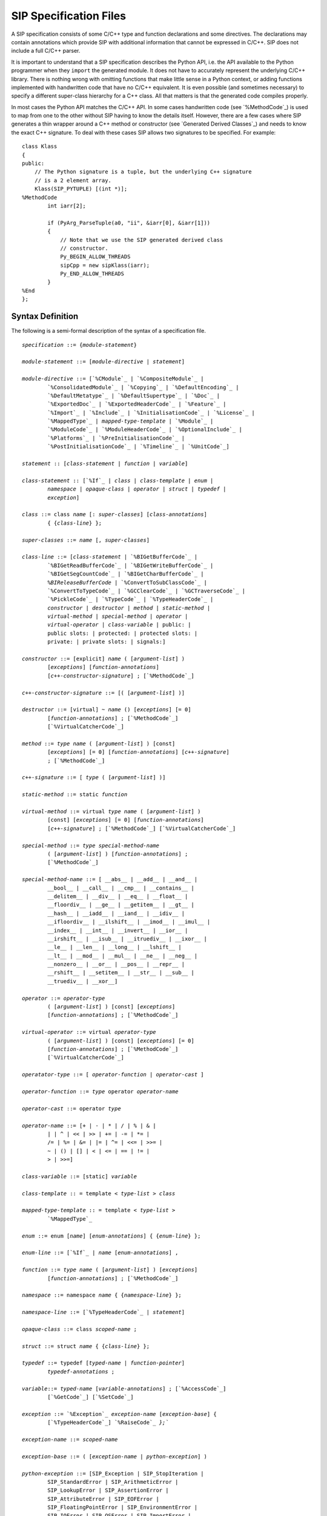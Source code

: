 SIP Specification Files
=======================

A SIP specification consists of some C/C++ type and function declarations and
some directives.  The declarations may contain annotations which provide SIP
with additional information that cannot be expressed in C/C++.  SIP does not
include a full C/C++ parser.

It is important to understand that a SIP specification describes the Python
API, i.e. the API available to the Python programmer when they ``import`` the
generated module.  It does not have to accurately represent the underlying
C/C++ library.  There is nothing wrong with omitting functions that make
little sense in a Python context, or adding functions implemented with
handwritten code that have no C/C++ equivalent.  It is even possible (and
sometimes necessary) to specify a different super-class hierarchy for a C++
class.  All that matters is that the generated code compiles properly.

In most cases the Python API matches the C/C++ API.  In some cases handwritten
code (see `%MethodCode`_) is used to map from one to the other without SIP
having to know the details itself.  However, there are a few cases where SIP
generates a thin wrapper around a C++ method or constructor (see `Generated
Derived Classes`_) and needs to know the exact C++ signature.  To deal with
these cases SIP allows two signatures to be specified.  For example::

    class Klass
    {
    public:
        // The Python signature is a tuple, but the underlying C++ signature
        // is a 2 element array.
        Klass(SIP_PYTUPLE) [(int *)];
    %MethodCode
            int iarr[2];

            if (PyArg_ParseTuple(a0, "ii", &iarr[0], &iarr[1]))
            {
                // Note that we use the SIP generated derived class
                // constructor.
                Py_BEGIN_ALLOW_THREADS
                sipCpp = new sipKlass(iarr);
                Py_END_ALLOW_THREADS
            }
    %End
    };


Syntax Definition
-----------------

The following is a semi-formal description of the syntax of a specification
file.

.. parsed-literal::

    *specification* ::= {*module-statement*}

    *module-statement* ::= [*module-directive* | *statement*]

    *module-directive* ::= [`%CModule`_ | `%CompositeModule`_ |
            `%ConsolidatedModule`_ | `%Copying`_ | `%DefaultEncoding`_ |
            `%DefaultMetatype`_ | `%DefaultSupertype`_ | `%Doc`_ |
            `%ExportedDoc`_ | `%ExportedHeaderCode`_ | `%Feature`_ |
            `%Import`_ | `%Include`_ | `%InitialisationCode`_ | `%License`_ |
            `%MappedType`_ | *mapped-type-template* | `%Module`_ |
            `%ModuleCode`_ | `%ModuleHeaderCode`_ | `%OptionalInclude`_ |
            `%Platforms`_ | `%PreInitialisationCode`_ |
            `%PostInitialisationCode`_ | `%Timeline`_ | `%UnitCode`_]

    *statement* :: [*class-statement* | *function* | *variable*]

    *class-statement* :: [`%If`_ | *class* | *class-template* | *enum* |
            *namespace* | *opaque-class* | *operator* | *struct* | *typedef* |
            *exception*]

    *class* ::= ``class`` *name* [``:`` *super-classes*] [*class-annotations*]
            ``{`` {*class-line*} ``};``

    *super-classes* ::= *name* [``,`` *super-classes*]

    *class-line* ::= [*class-statement* | `%BIGetBufferCode`_ |
            `%BIGetReadBufferCode`_ | `%BIGetWriteBufferCode`_ |
            `%BIGetSegCountCode`_ | `%BIGetCharBufferCode`_ |
            `%BIReleaseBufferCode` | `%ConvertToSubClassCode`_ |
            `%ConvertToTypeCode`_ | `%GCClearCode`_ | `%GCTraverseCode`_ |
            `%PickleCode`_ | `%TypeCode`_ | `%TypeHeaderCode`_ |
            *constructor* | *destructor* | *method* | *static-method* |
            *virtual-method* | *special-method* | *operator* |
            *virtual-operator* | *class-variable* | ``public:`` |
            ``public slots:`` | ``protected:`` | ``protected slots:`` |
            ``private:`` | ``private slots:`` | ``signals:``]

    *constructor* ::= [``explicit``] *name* ``(`` [*argument-list*] ``)``
            [*exceptions*] [*function-annotations*]
            [*c++-constructor-signature*] ``;`` [`%MethodCode`_]

    *c++-constructor-signature* ::= ``[(`` [*argument-list*] ``)]``

    *destructor* ::= [``virtual``] ``~`` *name* ``()`` [*exceptions*] [``= 0``]
            [*function-annotations*] ``;`` [`%MethodCode`_]
            [`%VirtualCatcherCode`_]

    *method* ::= *type* *name* ``(`` [*argument-list*] ``)`` [``const``]
            [*exceptions*] [``= 0``] [*function-annotations*] [*c++-signature*]
            ``;`` [`%MethodCode`_]

    *c++-signature* ::= ``[`` *type* ``(`` [*argument-list*] ``)]``

    *static-method* ::= ``static`` *function*

    *virtual-method* ::= ``virtual`` *type* *name* ``(`` [*argument-list*] ``)``
            [``const``] [*exceptions*] [``= 0``] [*function-annotations*]
            [*c++-signature*] ``;`` [`%MethodCode`_] [`%VirtualCatcherCode`_]

    *special-method* ::= *type* *special-method-name*
            ``(`` [*argument-list*] ``)`` [*function-annotations*] ``;``
            [`%MethodCode`_]

    *special-method-name* ::= [ ``__abs__`` | ``__add__`` | ``__and__`` |
            ``__bool__`` | ``__call__`` | ``__cmp__`` | ``__contains__`` |
            ``__delitem__`` | ``__div__`` | ``__eq__`` | ``__float__`` |
            ``__floordiv__`` | ``__ge__`` | ``__getitem__`` | ``__gt__`` |
            ``__hash__`` | ``__iadd__`` | ``__iand__`` | ``__idiv__`` |
            ``__ifloordiv__`` | ``__ilshift__`` | ``__imod__`` | ``__imul__`` |
            ``__index__`` | ``__int__`` | ``__invert__`` | ``__ior__`` |
            ``__irshift__`` | ``__isub__`` | ``__itruediv__`` | ``__ixor__`` |
            ``__le__`` | ``__len__`` | ``__long__`` | ``__lshift__`` |
            ``__lt__`` | ``__mod__`` | ``__mul__`` | ``__ne__`` | ``__neg__`` |
            ``__nonzero__`` | ``__or__`` | ``__pos__`` | ``__repr__`` |
            ``__rshift__`` | ``__setitem__`` | ``__str__`` | ``__sub__`` |
            ``__truediv__`` | ``__xor__``]

    *operator* ::= *operator-type*
            ``(`` [*argument-list*] ``)`` [``const``] [*exceptions*]
            [*function-annotations*] ``;`` [`%MethodCode`_]

    *virtual-operator* ::= ``virtual`` *operator-type*
            ``(`` [*argument-list*] ``)`` [``const``] [*exceptions*] [``= 0``]
            [*function-annotations*] ``;`` [`%MethodCode`_]
            [`%VirtualCatcherCode`_]

    *operatator-type* ::= [ *operator-function* | *operator-cast* ]

    *operator-function* ::= *type* ``operator`` *operator-name*

    *operator-cast* ::= ``operator`` *type*

    *operator-name* ::= [``+`` | ``-`` | ``*`` | ``/`` | ``%`` | ``&`` |
            ``|`` | ``^`` | ``<<`` | ``>>`` | ``+=`` | ``-=`` | ``*=`` |
            ``/=`` | ``%=`` | ``&=`` | ``|=`` | ``^=`` | ``<<=`` | ``>>=`` |
            ``~`` | ``()`` | ``[]`` | ``<`` | ``<=`` | ``==`` | ``!=`` |
            ``>`` | ``>>=``]

    *class-variable* ::= [``static``] *variable*

    *class-template* :: = ``template`` ``<`` *type-list* ``>`` *class*

    *mapped-type-template* :: = ``template`` ``<`` *type-list* ``>``
            `%MappedType`_

    *enum* ::= ``enum`` [*name*] [*enum-annotations*] ``{`` {*enum-line*} ``};``

    *enum-line* ::= [`%If`_ | *name* [*enum-annotations*] ``,``

    *function* ::= *type* *name* ``(`` [*argument-list*] ``)`` [*exceptions*]
            [*function-annotations*] ``;`` [`%MethodCode`_]

    *namespace* ::= ``namespace`` *name* ``{`` {*namespace-line*} ``};``

    *namespace-line* ::= [`%TypeHeaderCode`_ | *statement*]

    *opaque-class* ::= ``class`` *scoped-name* ``;``

    *struct* ::= ``struct`` *name* ``{`` {*class-line*} ``};``

    *typedef* ::= ``typedef`` [*typed-name* | *function-pointer*]
            *typedef-annotations* ``;``

    *variable*::= *typed-name* [*variable-annotations*] ``;`` [`%AccessCode`_]
            [`%GetCode`_] [`%SetCode`_]

    *exception* ::= `%Exception`_ *exception-name* [*exception-base*] ``{``
            [`%TypeHeaderCode`_] `%RaiseCode`_ `};``

    *exception-name* ::= *scoped-name*

    *exception-base* ::= ``(`` [*exception-name* | *python-exception*] ``)``

    *python-exception* ::= [``SIP_Exception`` | ``SIP_StopIteration`` |
            ``SIP_StandardError`` | ``SIP_ArithmeticError`` |
            ``SIP_LookupError`` | ``SIP_AssertionError`` |
            ``SIP_AttributeError`` | ``SIP_EOFError`` |
            ``SIP_FloatingPointError`` | ``SIP_EnvironmentError`` |
            ``SIP_IOError`` | ``SIP_OSError`` | ``SIP_ImportError`` |
            ``SIP_IndexError`` | ``SIP_KeyError`` | ``SIP_KeyboardInterrupt`` |
            ``SIP_MemoryError`` | ``SIP_NameError`` | ``SIP_OverflowError`` |
            ``SIP_RuntimeError`` | ``SIP_NotImplementedError`` |
            ``SIP_SyntaxError`` | ``SIP_IndentationError`` | ``SIP_TabError`` |
            ``SIP_ReferenceError`` | ``SIP_SystemError`` | ``SIP_SystemExit`` |
            ``SIP_TypeError`` | ``SIP_UnboundLocalError`` |
            ``SIP_UnicodeError`` | ``SIP_UnicodeEncodeError`` |
            ``SIP_UnicodeDecodeError`` | ``SIP_UnicodeTranslateError`` |
            ``SIP_ValueError`` | ``SIP_ZeroDivisionError`` |
            ``SIP_WindowsError`` | ``SIP_VMSError``]

    *exceptions* ::= ``throw (`` [*exception-list*] ``)``

    *exception-list* ::= *scoped-name* [``,`` *exception-list*]

    *argument-list* ::= *argument* [``,`` *argument-list*] [``,`` ``...``]

    *argument* ::= [*type* [*name*] [*argument-annotations*]
            [*default-value*] | SIP_ANYSLOT_ [*default-value*] | SIP_QOBJECT_ |
            SIP_RXOBJ_CON_ | SIP_RXOBJ_DIS_ | SIP_SIGNAL_ [*default-value*] |
            SIP_SLOT_ [*default-value*] | SIP_SLOT_CON_ | SIP_SLOT_DIS_]

    *default-value* ::= ``=`` *expression*

    *expression* ::= [*value* | *value* *binary-operator* *expression*]

    *value* ::= [*unary-operator*] *simple-value*

    *simple-value* ::= [*scoped-name* | *function-call* | *real-value* |
            *integer-value* | *boolean-value* | *string-value* |
            *character-value*]

    *typed-name*::= *type* *name*

    *function-pointer*::= *type* ``(*`` *name* ``)(`` [*type-list*] ``)``

    *type-list* ::= *type* [``,`` *type-list*]

    *function-call* ::= *scoped-name* ``(`` [*value-list*] ``)``

    *value-list* ::= *value* [``,`` *value-list*]

    *real-value* ::= a floating point number

    *integer-value* ::= a number

    *boolean-value* ::= [``true`` | ``false``]

    *string-value* ::= ``"`` {*character*} ``"``

    *character-value* ::= ````` *character* `````

    *unary-operator* ::= [``!`` | ``~`` | ``-`` | ``+``]

    *binary-operator* ::= [``-`` | ``+`` | ``*`` | ``/`` | ``&`` | ``|``]

    *argument-annotations* ::= see `Argument Annotations`_

    *class-annotations* ::= see `Class Annotations`_

    *enum-annotations* ::= see `Enum Annotations`_

    *function-annotations* ::= see `Function Annotations`_

    *typedef-annotations* ::= see `Typedef Annotations`_

    *variable-annotations* ::= see `Variable Annotations`_

    *type* ::= [``const``] *base-type* {``*``} [``&``]

    *type-list* ::= *type* [``,`` *type-list*]

    *base-type* ::= [*scoped-name* | *template* | ``struct`` *scoped-name* |
            ``short`` | ``unsigned short`` | ``int`` | ``unsigned`` |
            ``unsigned int`` | ``long`` | ``unsigned long`` | ``float`` |
            ``double`` | ``bool`` | ``char`` | ``signed char`` |
            ``unsigned char`` | ``void`` | ``wchar_t`` | SIP_PYCALLABLE_ |
            SIP_PYDICT_ | SIP_PYLIST_ | SIP_PYOBJECT_ | SIP_PYSLICE_ |
            SIP_PYTUPLE_ | SIP_PYTYPE_]

    *scoped-name* ::= *name* [``::`` *scoped-name*]

    *template* ::= *scoped-name* ``<`` *type-list* ``>``

    *dotted-name* ::= *name* [``.`` *dotted-name*]

    *name* ::= _A-Za-z {_A-Za-z0-9}

Here is a short list of differences between C++ and the subset supported by
SIP that might trip you up.

    - SIP does not support the use of ``[]`` in types.  Use pointers instead.

    - A global ``operator`` can only be defined if its first argument is a
      class or a named enum that has been wrapped in the same module.

    - Variables declared outside of a class are effectively read-only.

    - A class's list of super-classes doesn't not include any access specifier
      (e.g. ``public``).


Variable Numbers of Arguments
-----------------------------

SIP supports the use of ``...`` as the last part of a function signature.  Any
remaining arguments are collected as a Python tuple.


Additional SIP Types
--------------------

SIP supports a number of additional data types that can be used in Python
signatures.


SIP_ANYSLOT
***********

This is both a ``const char *`` and a ``PyObject *`` that is used as the type
of the member instead of ``const char *`` in functions that implement the
connection or disconnection of an explicitly generated signal to a slot.
Handwritten code must be provided to interpret the conversion correctly.


SIP_PYCALLABLE
**************

This is a ``PyObject *`` that is a Python callable object.


SIP_PYDICT
**********

This is a ``PyObject *`` that is a Python dictionary object.


SIP_PYLIST
**********

This is a ``PyObject *`` that is a Python list object.


SIP_PYOBJECT
************

This is a ``PyObject *`` of any Python type.


SIP_PYSLICE
***********

This is a ``PyObject *`` that is a Python slice object.


SIP_PYTUPLE
***********

This is a ``PyObject *`` that is a Python tuple object.


SIP_PYTYPE
**********

This is a ``PyObject *`` that is a Python type object.


SIP_QOBJECT
***********

This is a ``QObject *`` that is a C++ instance of a class derived from Qt's
``QObject`` class.


SIP_RXOBJ_CON
*************

This is a ``QObject *`` that is a C++ instance of a class derived from Qt's
``QObject`` class.  It is used as the type of the receiver instead of ``const
QObject *`` in functions that implement a connection to a slot.


SIP_RXOBJ_DIS
*************

This is a ``QObject *`` that is a C++ instance of a class derived from Qt's
``QObject`` class.  It is used as the type of the receiver instead of ``const
QObject *`` in functions that implement a disconnection from a slot.


SIP_SIGNAL
**********

This is a ``const char *`` that is used as the type of the signal instead of
``const char *`` in functions that implement the connection or disconnection
of an explicitly generated signal to a slot.


SIP_SLOT
********

This is a ``const char *`` that is used as the type of the member instead of
``const char *`` in functions that implement the connection or disconnection
of an explicitly generated signal to a slot.


SIP_SLOT_CON
************

This is a ``const char *`` that is used as the type of the member instead of
``const char *`` in functions that implement the connection of an internally
generated signal to a slot.  The type includes a comma separated list of types
that is the C++ signature of of the signal.

To take an example, ``QAccel::connectItem()`` connects an internally generated
signal to a slot.  The signal is emitted when the keyboard accelerator is
activated and it has a single integer argument that is the ID of the
accelerator.  The C++ signature is::

    bool connectItem(int id, const QObject *receiver, const char *member);

The corresponding SIP specification is::

    bool connectItem(int, SIP_RXOBJ_CON, SIP_SLOT_CON(int));


SIP_SLOT_DIS
************

This is a ``const char *`` that is used as the type of the member instead of
``const char *`` in functions that implement the disconnection of an
internally generated signal to a slot.  The type includes a comma separated
list of types that is the C++ signature of of the signal.
